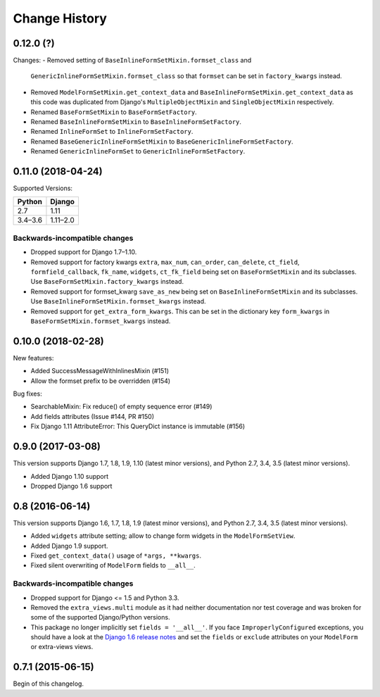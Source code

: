 Change History
==============

0.12.0 (?)
-------------------

Changes:
- Removed setting of ``BaseInlineFormSetMixin.formset_class`` and
  ``GenericInlineFormSetMixin.formset_class`` so that ``formset`` can be set in
  ``factory_kwargs`` instead.
- Removed ``ModelFormSetMixin.get_context_data`` and
  ``BaseInlineFormSetMixin.get_context_data`` as this code was duplicated from
  Django's ``MultipleObjectMixin`` and ``SingleObjectMixin`` respectively.
- Renamed ``BaseFormSetMixin`` to ``BaseFormSetFactory``.
- Renamed ``BaseInlineFormSetMixin`` to ``BaseInlineFormSetFactory``.
- Renamed ``InlineFormSet`` to ``InlineFormSetFactory``.
- Renamed ``BaseGenericInlineFormSetMixin`` to ``BaseGenericInlineFormSetFactory``.
- Renamed ``GenericInlineFormSet`` to ``GenericInlineFormSetFactory``.


0.11.0 (2018-04-24)
-------------------
Supported Versions:

======== ==========
Python     Django
======== ==========
2.7      1.11
3.4–3.6  1.11–2.0
======== ==========

Backwards-incompatible changes
~~~~~~~~~~~~~~~~~~~~~~~~~~~~~~
- Dropped support for Django 1.7–1.10.
- Removed support for factory kwargs ``extra``, ``max_num``, ``can_order``,
  ``can_delete``, ``ct_field``, ``formfield_callback``, ``fk_name``,
  ``widgets``, ``ct_fk_field`` being set on ``BaseFormSetMixin`` and its
  subclasses. Use ``BaseFormSetMixin.factory_kwargs`` instead.
- Removed support for formset_kwarg ``save_as_new`` being set on
  ``BaseInlineFormSetMixin`` and its subclasses. Use
  ``BaseInlineFormSetMixin.formset_kwargs`` instead.
- Removed support for ``get_extra_form_kwargs``. This can be set in the
  dictionary key ``form_kwargs`` in ``BaseFormSetMixin.formset_kwargs`` instead.

0.10.0 (2018-02-28)
------------------
New features:

- Added SuccessMessageWithInlinesMixin (#151)
- Allow the formset prefix to be overridden (#154)

Bug fixes:

- SearchableMixin: Fix reduce() of empty sequence error (#149)
- Add fields attributes (Issue #144, PR #150)
- Fix Django 1.11 AttributeError: This QueryDict instance is immutable (#156)

0.9.0 (2017-03-08)
------------------
This version supports Django 1.7, 1.8, 1.9, 1.10 (latest minor versions), and Python 2.7, 3.4, 3.5 (latest minor versions).

- Added Django 1.10 support 
- Dropped Django 1.6 support

0.8 (2016-06-14)
----------------

This version supports Django 1.6, 1.7, 1.8, 1.9 (latest minor versions), and Python 2.7, 3.4, 3.5 (latest minor versions).

- Added ``widgets`` attribute setting; allow to change form widgets in the ``ModelFormSetView``.
- Added Django 1.9 support.
- Fixed ``get_context_data()`` usage of ``*args, **kwargs``.
- Fixed silent overwriting of ``ModelForm`` fields to ``__all__``.


Backwards-incompatible changes
~~~~~~~~~~~~~~~~~~~~~~~~~~~~~~

- Dropped support for Django <= 1.5 and Python 3.3.
- Removed the ``extra_views.multi`` module as it had neither documentation nor
  test coverage and was broken for some of the supported Django/Python versions.
- This package no longer implicitly set ``fields = '__all__'``.
  If you face ``ImproperlyConfigured`` exceptions, you should have a look at the
  `Django 1.6 release notes`_ and set the ``fields`` or ``exclude`` attributes
  on your ``ModelForm`` or extra-views views.

.. _Django 1.6 release notes: https://docs.djangoproject.com/en/stable/releases/1.6/#modelform-without-fields-or-exclude


0.7.1 (2015-06-15)
------------------
Begin of this changelog.
